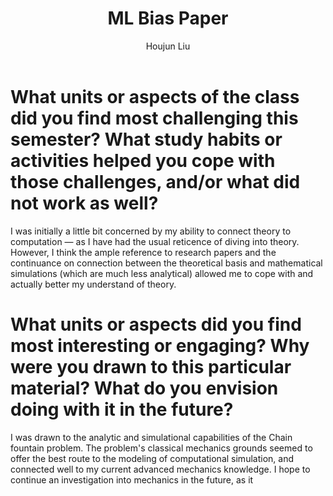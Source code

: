 :PROPERTIES:
:ID:       4B79F38C-D911-4BA3-8617-4C5DFB0E8E0A
:END:
#+title: ML Bias Paper
#+author: Houjun Liu

* What units or aspects of the class did you find most challenging this semester? What study habits or activities helped you cope with those challenges, and/or what did not work as well?
I was initially a little bit concerned by my ability to connect theory to computation --- as I have had the usual reticence of diving into theory. However, I think the ample reference to research papers and the continuance on connection between the theoretical basis and mathematical simulations (which are much less analytical) allowed me to cope with and actually better my understand of theory.

* What units or aspects did you find most interesting or engaging? Why were you drawn to this particular material? What do you envision doing with it in the future?
I was drawn to the analytic and simulational capabilities of the Chain fountain problem. The problem's classical mechanics grounds seemed to offer the best route to the modeling of computational simulation, and connected well to my current advanced mechanics knowledge. I hope to continue an investigation into mechanics in the future, as it 
